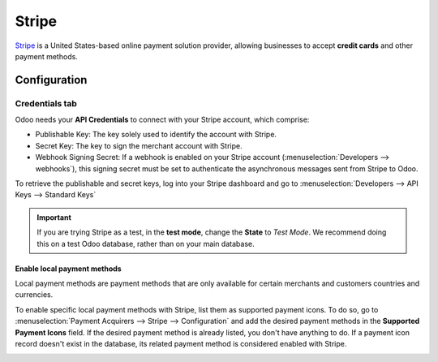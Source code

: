 ======
Stripe
======

`Stripe <https://stripe.com/>`_ is a United States-based online payment solution provider, allowing
businesses to accept **credit cards** and other payment methods.

Configuration
=============

.. seealso::
   - :ref:`payment_acquirers/add_new`

Credentials tab
---------------

Odoo needs your **API Credentials** to connect with your Stripe account, which comprise:

- Publishable Key: The key solely used to identify the account with Stripe.
- Secret Key: The key to sign the merchant account with Stripe.
- Webhook Signing Secret: If a webhook is enabled on your Stripe account
  (:menuselection:`Developers --> webhooks`), this signing secret must be set to authenticate the
  asynchronous messages sent from Stripe to Odoo.

To retrieve the publishable and secret keys, log into your Stripe dashboard and go to
:menuselection:`Developers --> API Keys --> Standard Keys`

.. important::
   If you are trying Stripe as a test, in the **test mode**, change the **State** to *Test
   Mode*. We recommend doing this on a test Odoo database, rather than on your main database.

Enable local payment methods
****************************

Local payment methods are payment methods that are only available for certain merchants and
customers countries and currencies.

To enable specific local payment methods with Stripe, list them as supported payment icons. To do
so, go to :menuselection:`Payment Acquirers --> Stripe --> Configuration` and add the desired
payment methods in the **Supported Payment Icons** field. If the desired payment method is already
listed, you don't have anything to do. If a payment icon record doesn't exist in the database, its
related payment method is considered enabled with Stripe.

.. image:: media/stripe_enable_local_payment_method.png
   :align: center
   :alt: Select and add icons of the payment methods you want to enable

.. seealso::
   - :doc:`../payment_acquirers`
